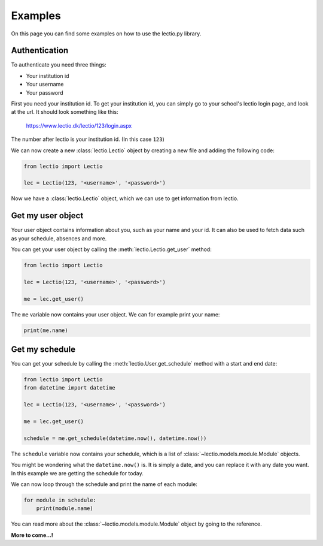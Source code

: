 Examples
==========

On this page you can find some examples on how to use the lectio.py library.

Authentication
--------------

To authenticate you need three things:

* Your institution id
* Your username
* Your password

First you need your institution id. To get your institution id, you can simply go to
your school's lectio login page, and look at the url. It should look something like this:

    https://www.lectio.dk/lectio/123/login.aspx

The number after lectio is your institution id. (In this case ``123``)

We can now create a new :class:`lectio.Lectio` object by creating a new file and adding the following code:

.. code-block:: python

    from lectio import Lectio

    lec = Lectio(123, '<username>', '<password>')

Now we have a :class:`lectio.Lectio` object, which we can use to get information from lectio.

Get my user object
------------------

Your user object contains information about you, such as your name and your id.
It can also be used to fetch data such as your schedule, absences and more.

You can get your user object by calling the :meth:`lectio.Lectio.get_user` method:

.. code-block:: python

    from lectio import Lectio

    lec = Lectio(123, '<username>', '<password>')
    
    me = lec.get_user()

The ``me`` variable now contains your user object. We can for example print your name:

.. code-block:: python

    print(me.name)

Get my schedule
---------------

You can get your schedule by calling the :meth:`lectio.User.get_schedule` method with a start and end date:

.. code-block:: python

    from lectio import Lectio
    from datetime import datetime

    lec = Lectio(123, '<username>', '<password>')

    me = lec.get_user()

    schedule = me.get_schedule(datetime.now(), datetime.now())

The ``schedule`` variable now contains your schedule, which is a list of :class:`~lectio.models.module.Module` objects.

You might be wondering what the ``datetime.now()`` is. It is simply a date, and you can replace it with any date you want.
In this example we are getting the schedule for today.

We can now loop through the schedule and print the name of each module:

.. code-block:: python

    for module in schedule:
        print(module.name)

You can read more about the :class:`~lectio.models.module.Module` object by going to the reference.

**More to come...!**
